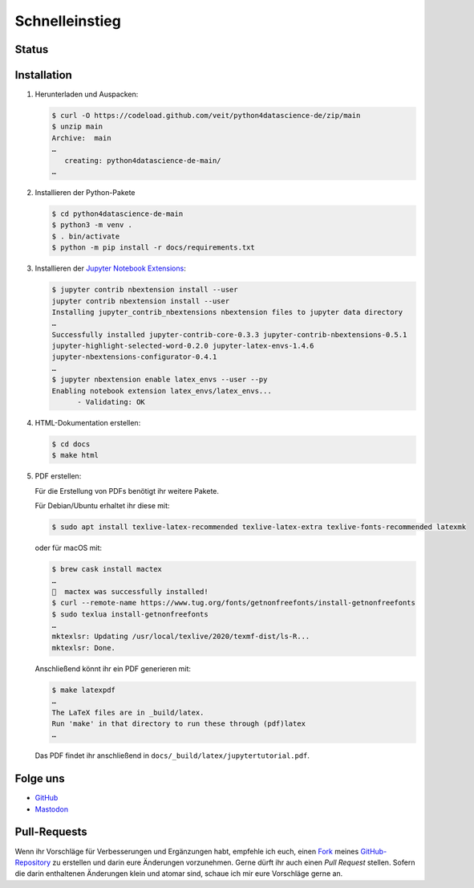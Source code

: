 Schnelleinstieg
===============

.. _badges:

Status
------

.. image:: https://img.shields.io/github/contributors/veit/python4datascience-de.svg
   :alt: Contributors
   :target: https://github.com/veit/python4datascience-de/graphs/contributors
.. image:: https://img.shields.io/github/license/veit/python4datascience-de.svg
   :alt: License
   :target: https://github.com/veit/python4datascience-de/blob/master/LICENSE
.. image:: https://results.pre-commit.ci/badge/github/veit/Python4DataScience-de/main.svg
   :target: https://results.pre-commit.ci/latest/github/veit/Python4DataScience-de/main
   :alt: pre-commit.ci status
.. image:: https://readthedocs.org/projects/python4datascience-de/badge/?version=latest
   :alt: Docs
   :target: https://python4datascience-de.readthedocs.io/de/latest/
.. image:: https://zenodo.org/badge/DOI/10.5281/zenodo.8024719.svg
   :alt: DOI
   :target: https://doi.org/10.5281/zenodo.8024719
.. image:: https://img.shields.io/badge/dynamic/json?label=Mastodon&query=totalItems&url=https%3A%2F%2Fmastodon.social%2F@Python4DataScience%2Ffollowers.json&logo=mastodon
   :alt: Mastodon
   :target: https://mastodon.social/@Python4DataScience

.. _first-steps:

Installation
------------

#. Herunterladen und Auspacken:

   .. code-block:: console

    $ curl -O https://codeload.github.com/veit/python4datascience-de/zip/main
    $ unzip main
    Archive:  main
    …
       creating: python4datascience-de-main/
    …

#. Installieren der Python-Pakete

   .. code-block:: console

    $ cd python4datascience-de-main
    $ python3 -m venv .
    $ . bin/activate
    $ python -m pip install -r docs/requirements.txt

#. Installieren der `Jupyter Notebook Extensions
   <https://jupyter-contrib-nbextensions.readthedocs.io/>`_:

   .. code-block:: console

      $ jupyter contrib nbextension install --user
      jupyter contrib nbextension install --user
      Installing jupyter_contrib_nbextensions nbextension files to jupyter data directory
      …
      Successfully installed jupyter-contrib-core-0.3.3 jupyter-contrib-nbextensions-0.5.1
      jupyter-highlight-selected-word-0.2.0 jupyter-latex-envs-1.4.6
      jupyter-nbextensions-configurator-0.4.1
      …
      $ jupyter nbextension enable latex_envs --user --py
      Enabling notebook extension latex_envs/latex_envs...
            - Validating: OK

#. HTML-Dokumentation erstellen:

   .. code-block:: console

      $ cd docs
      $ make html

#. PDF erstellen:

   Für die Erstellung von PDFs benötigt ihr weitere Pakete.

   Für Debian/Ubuntu erhaltet ihr diese mit:

   .. code-block:: console

      $ sudo apt install texlive-latex-recommended texlive-latex-extra texlive-fonts-recommended latexmk

   oder für macOS mit:

   .. code-block:: console

      $ brew cask install mactex
      …
      🍺  mactex was successfully installed!
      $ curl --remote-name https://www.tug.org/fonts/getnonfreefonts/install-getnonfreefonts
      $ sudo texlua install-getnonfreefonts
      …
      mktexlsr: Updating /usr/local/texlive/2020/texmf-dist/ls-R...
      mktexlsr: Done.

   Anschließend könnt ihr ein PDF generieren mit:

   .. code-block:: console

      $ make latexpdf
      …
      The LaTeX files are in _build/latex.
      Run 'make' in that directory to run these through (pdf)latex
      …

   Das PDF findet ihr anschließend in ``docs/_build/latex/jupytertutorial.pdf``.


.. _follow-us:

Folge uns
---------

* `GitHub <https://github.com/veit/Python4DataScience-de>`_
* `Mastodon <https://mastodon.social/@Python4DataScience>`_

Pull-Requests
-------------

Wenn ihr Vorschläge für Verbesserungen und Ergänzungen habt, empfehle ich euch,
einen `Fork <https://github.com/veit/Python4DataScience-de/fork>`_ meines
`GitHub-Repository <https://github.com/veit/Python4DataScience-de/>`_ zu
erstellen und darin eure Änderungen vorzunehmen. Gerne dürft ihr auch einen
*Pull Request* stellen. Sofern die darin enthaltenen Änderungen klein und
atomar sind, schaue ich mir eure Vorschläge gerne an.
